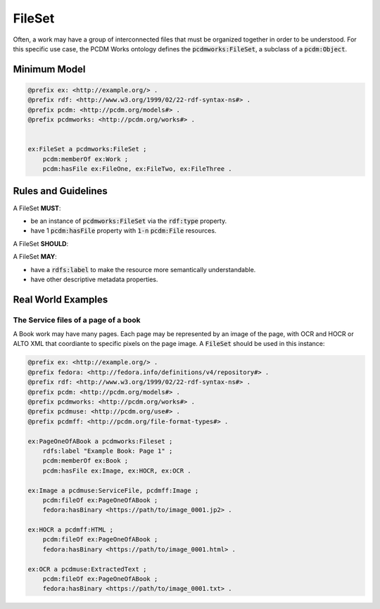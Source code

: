 =======
FileSet
=======

Often, a work may have a group of interconnected files that must be organized together in order to be understood.
For this specific use case, the PCDM Works ontology defines the :code:`pcdmworks:FileSet`, a subclass of a :code:`pcdm:Object`.

-------------
Minimum Model
-------------

.. code-block:: turtle

    @prefix ex: <http://example.org/> .
    @prefix rdf: <http://www.w3.org/1999/02/22-rdf-syntax-ns#> .
    @prefix pcdm: <http://pcdm.org/models#> .
    @prefix pcdmworks: <http://pcdm.org/works#> .


    ex:FileSet a pcdmworks:FileSet ;
        pcdm:memberOf ex:Work ;
        pcdm:hasFile ex:FileOne, ex:FileTwo, ex:FileThree .

--------------------
Rules and Guidelines
--------------------

A FileSet **MUST**:

* be an instance of :code:`pcdmworks:FileSet` via the :code:`rdf:type` property.
* have 1 :code:`pcdm:hasFile` property with :code:`1-n` :code:`pcdm:File` resources.

A FileSet **SHOULD**:

A FileSet **MAY**:

* have a :code:`rdfs:label` to make the resource more semantically understandable.
* have other descriptive metadata properties.

-------------------
Real World Examples
-------------------

The Service files of a page of a book
=====================================

A Book work may have many pages.  Each page may be represented by an image of the page, with OCR and HOCR or ALTO XML
that coordiante to specific pixels on the page image.  A :code:`FileSet` should be used in this instance:

.. code-block:: turtle

    @prefix ex: <http://example.org/> .
    @prefix fedora: <http://fedora.info/definitions/v4/repository#> .
    @prefix rdf: <http://www.w3.org/1999/02/22-rdf-syntax-ns#> .
    @prefix pcdm: <http://pcdm.org/models#> .
    @prefix pcdmworks: <http://pcdm.org/works#> .
    @prefix pcdmuse: <http://pcdm.org/use#> .
    @prefix pcdmff: <http://pcdm.org/file-format-types#> .

    ex:PageOneOfABook a pcdmworks:Fileset ;
        rdfs:label "Example Book: Page 1" ;
        pcdm:memberOf ex:Book ;
        pcdm:hasFile ex:Image, ex:HOCR, ex:OCR .

    ex:Image a pcdmuse:ServiceFile, pcdmff:Image ;
        pcdm:fileOf ex:PageOneOfABook ;
        fedora:hasBinary <https://path/to/image_0001.jp2> .

    ex:HOCR a pcdmff:HTML ;
        pcdm:fileOf ex:PageOneOfABook ;
        fedora:hasBinary <https://path/to/image_0001.html> .

    ex:OCR a pcdmuse:ExtractedText ;
        pcdm:fileOf ex:PageOneOfABook ;
        fedora:hasBinary <https://path/to/image_0001.txt> .